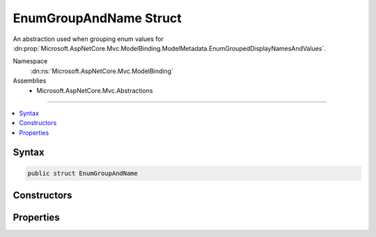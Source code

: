 

EnumGroupAndName Struct
=======================






An abstraction used when grouping enum values for :dn:prop:`Microsoft.AspNetCore.Mvc.ModelBinding.ModelMetadata.EnumGroupedDisplayNamesAndValues`\.


Namespace
    :dn:ns:`Microsoft.AspNetCore.Mvc.ModelBinding`
Assemblies
    * Microsoft.AspNetCore.Mvc.Abstractions

----

.. contents::
   :local:









Syntax
------

.. code-block:: csharp

    public struct EnumGroupAndName








.. dn:structure:: Microsoft.AspNetCore.Mvc.ModelBinding.EnumGroupAndName
    :hidden:

.. dn:structure:: Microsoft.AspNetCore.Mvc.ModelBinding.EnumGroupAndName

Constructors
------------

.. dn:structure:: Microsoft.AspNetCore.Mvc.ModelBinding.EnumGroupAndName
    :noindex:
    :hidden:

    
    .. dn:constructor:: Microsoft.AspNetCore.Mvc.ModelBinding.EnumGroupAndName.EnumGroupAndName(System.String, System.String)
    
        
    
        
        Initializes a new instance of the EnumGroupAndName structure.
    
        
    
        
        :param group: The group name.
        
        :type group: System.String
    
        
        :param name: The name.
        
        :type name: System.String
    
        
        .. code-block:: csharp
    
            public EnumGroupAndName(string group, string name)
    

Properties
----------

.. dn:structure:: Microsoft.AspNetCore.Mvc.ModelBinding.EnumGroupAndName
    :noindex:
    :hidden:

    
    .. dn:property:: Microsoft.AspNetCore.Mvc.ModelBinding.EnumGroupAndName.Group
    
        
    
        
        Gets the Group name.
    
        
        :rtype: System.String
    
        
        .. code-block:: csharp
    
            public string Group { get; }
    
    .. dn:property:: Microsoft.AspNetCore.Mvc.ModelBinding.EnumGroupAndName.Name
    
        
    
        
        Gets the name.
    
        
        :rtype: System.String
    
        
        .. code-block:: csharp
    
            public string Name { get; }
    

